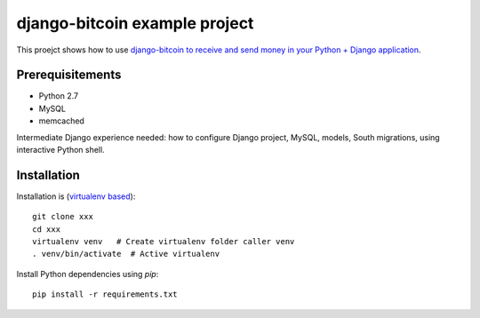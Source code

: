 django-bitcoin example project
================================

This proejct shows how to use `django-bitcoin to receive and send money in your Python + Django application <https://github.com/kangasbros/django-bitcoin>`_.

Prerequisitements
-------------------

* Python 2.7

* MySQL

* memcached

Intermediate Django experience needed: how to configure Django project, MySQL, models, South migrations, using interactive Python shell.

Installation
----------------

Installation is (`virtualenv based <http://opensourcehacker.com/2012/09/16/recommended-way-for-sudo-free-installation-of-python-software-with-virtualenv/>`_)::

    git clone xxx
    cd xxx
    virtualenv venv   # Create virtualenv folder caller venv
    . venv/bin/activate  # Active virtualenv

Install Python dependencies using *pip*::

    pip install -r requirements.txt





